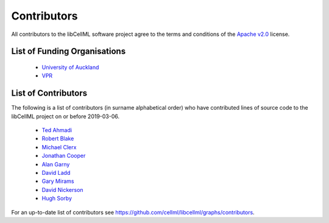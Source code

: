 .. Contributors documentation for libCellML

============
Contributors
============

All contributors to the libCellML software project agree to the terms and conditions of the `Apache v2.0 <https://opensource.org/licenses/Apache-2.0>`_ license.

List of Funding Organisations
=============================

 * `University of Auckland <https://www.auckland.ac.nz/>`_
 * `VPR <http://www.virtualrat.org/>`_

List of Contributors
====================

The following is a list of contributors (in surname alphabetical order) who have contributed lines of source code to the libCellML project on or before 2019-03-06.

 * `Ted Ahmadi <https://github.com/TedAhmadi>`_
 * `Robert Blake <https://github.com/rblake-llnl>`_
 * `Michael Clerx <https://github.com/MichaelClerx>`_
 * `Jonathan Cooper <https://github.com/jonc125>`_
 * `Alan Garny <https://github.com/agarny>`_
 * `David Ladd <https://github.com/dladd>`_
 * `Gary Mirams <https://github.com/mirams>`_
 * `David Nickerson <https://github.com/nickerso>`_
 * `Hugh Sorby <https://github.com/hsorby>`_

For an up-to-date list of contributors see https://github.com/cellml/libcellml/graphs/contributors.

